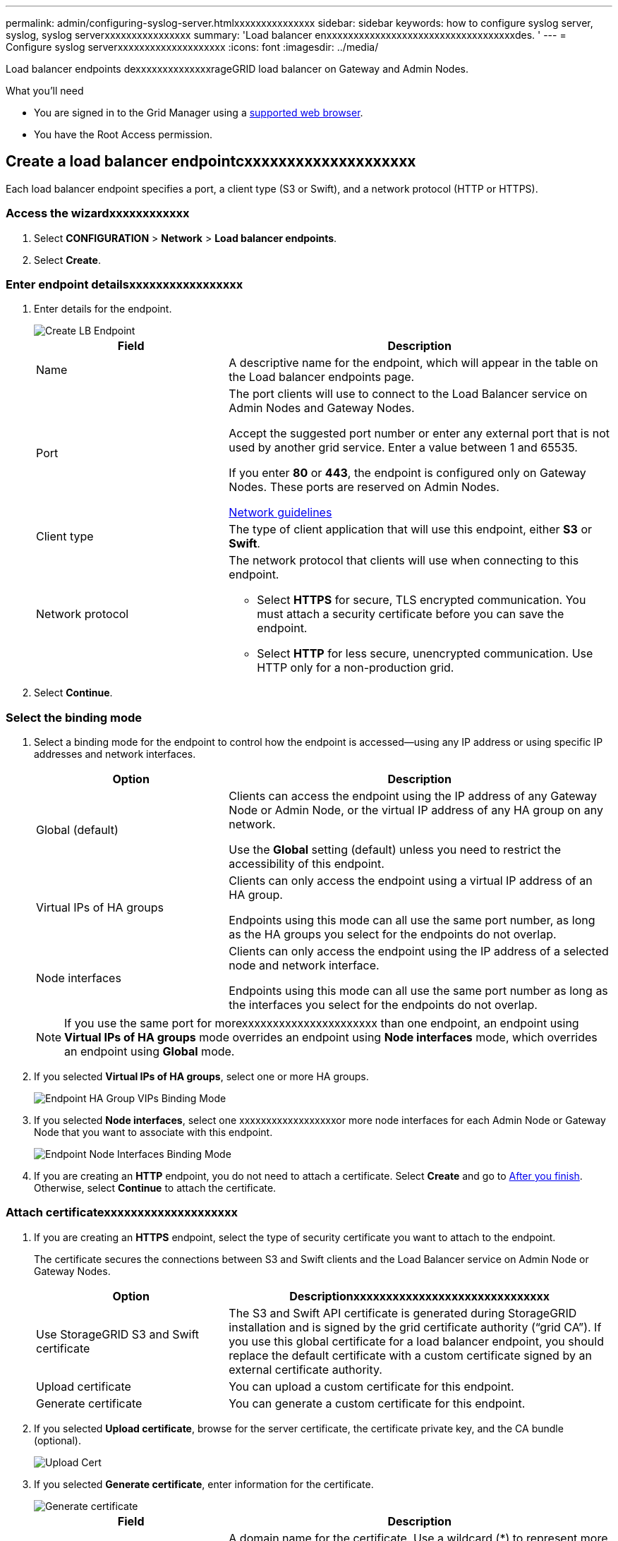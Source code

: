 ---
permalink: admin/configuring-syslog-server.htmlxxxxxxxxxxxxxxx
sidebar: sidebar
keywords: how to configure syslog server, syslog, syslog serverxxxxxxxxxxxxxxxx
summary: 'Load balancer enxxxxxxxxxxxxxxxxxxxxxxxxxxxxxxxxxxxdes. '
---
= Configure syslog serverxxxxxxxxxxxxxxxxxxxx
:icons: font
:imagesdir: ../media/

[.lead]
Load balancer endpoints dexxxxxxxxxxxxxxrageGRID load balancer on Gateway and Admin Nodes.

.What you'll need

* You are signed in to the Grid Manager using a xref:../admin/web_browser_requirements.adoc[supported web browser].

* You have the Root Access permission.




== Create a load balancer endpointcxxxxxxxxxxxxxxxxxxxx

Each load balancer endpoint specifies a port, a client type (S3 or Swift), and a network protocol (HTTP or HTTPS).

=== Access the wizardxxxxxxxxxxxx

. Select *CONFIGURATION* > *Network* > *Load balancer endpoints*.

. Select *Create*.

=== Enter endpoint detailsxxxxxxxxxxxxxxxxx

. Enter details for the endpoint.
+
image::../media/load_balancer_endpoint_create_http.png[Create LB Endpoint]
+
[cols="1a,2a" options="header"]
|===
| Field| Description

|Name
|A descriptive name for the endpoint, which will appear in the table on the Load balancer endpoints page.

|Port
|The port clients will use to connect to the Load Balancer service on Admin Nodes and Gateway Nodes.

Accept the suggested port number or enter any external port that is not used by another grid service. Enter a value between 1 and 65535.

If you enter *80* or *443*, the endpoint is configured only on Gateway Nodes. These ports are reserved on Admin Nodes.

xref:../network/index.adoc[Network guidelines]

|Client type
|The type of client application that will use this endpoint, either *S3* or *Swift*.

|Network protocol
|The network protocol that clients will use when connecting to this endpoint.

*  Select *HTTPS* for secure, TLS encrypted communication. You must attach a security certificate before you can save the endpoint.

* Select *HTTP* for less secure, unencrypted communication. Use HTTP only for a non-production grid.
|===

. Select *Continue*.

=== Select the binding mode

. Select a binding mode for the endpoint to control how the endpoint is accessed--using any IP address or using specific IP addresses and network interfaces.
+
[cols="1a,2a" options="header"]
|===
| Option | Description

|Global (default)
|Clients can access the endpoint using the IP address of any Gateway Node or Admin Node, or the virtual IP address of any HA group on any network.

Use the *Global* setting (default) unless you need to restrict the accessibility of this endpoint.

|Virtual IPs of HA groups
|Clients can only access the endpoint using a virtual IP address of an HA group.

Endpoints using this mode can all use the same port number, as long as the HA groups you select for the endpoints do not overlap.

|Node interfaces
|Clients can only access the endpoint using the IP address of a selected node and network interface.

Endpoints using this mode can all use the same port number as long as the interfaces you select for the endpoints do not overlap.

|===
+
[NOTE]
If you use the same port for morexxxxxxxxxxxxxxxxxxxxxx than one endpoint, an endpoint using *Virtual IPs of HA groups* mode overrides an endpoint using *Node interfaces* mode, which overrides an endpoint using *Global* mode.

. If you selected *Virtual IPs of HA groups*, select one or more HA groups.
+
image::../media/load_balancer_endpoint_ha_group_vips_binding_mode.png[Endpoint HA Group VIPs Binding Mode]

+
. If you selected *Node interfaces*, select one xxxxxxxxxxxxxxxxxxor more node interfaces for each Admin Node or Gateway Node that you want to associate with this endpoint.
+
image::../media/load_balancer_endpoint_node_interfaces_binding_mode.png[Endpoint Node Interfaces Binding Mode]

. If you are creating an *HTTP* endpoint, you do not need to attach a certificate. Select *Create* and go to <<After-you-finish,After you finish>>. Otherwise, select *Continue* to attach the certificate.


=== Attach certificatexxxxxxxxxxxxxxxxxxxx

. If you are creating an *HTTPS* endpoint, select the type of security certificate you want to attach to the endpoint.
+
The certificate secures the connections between S3 and Swift clients and the Load Balancer service on Admin Node or Gateway Nodes.
+
[cols="1a,2a" options="header"]
|===
| Option| Descriptionxxxxxxxxxxxxxxxxxxxxxxxxxxxxxx

|Use StorageGRID S3 and Swift certificate
|The S3 and Swift API certificate is generated during StorageGRID installation and is signed by the grid certificate authority ("`grid CA`"). If you use this global certificate for a load balancer endpoint, you should replace the default certificate with a custom certificate signed by an external certificate authority.

//See ...tbd... for instructions.//

|Upload certificate
|You can upload a custom certificate for this endpoint.

|Generate certificate
|You can generate a custom certificate for this endpoint.

|===
+
. If you selected *Upload certificate*, browse for the server certificate, the certificate private key, and the CA bundle (optional).
+
image::../media/load_balancer_endpoint_upload_cert.png[Upload Cert]

. If you selected *Generate certificate*, enter information for the certificate.
+
image::../media/load_balancer_endpoint_generate_cert.png[Generate certificate]

+
[cols="1a,2a" options="header"]
|===
| Field| Description

|Domain name
|A domain name for the certificate. Use a wildcard (*) to represent more than one fully qualified domain name.

Select *Add another domain* to add any other domain names.

|IP address
|An IP address for the generated certificate.


Select *Add another IP address* to add any other IP addresses.

If you are using high availability (HA) groups, add the domain names and IP addresses of the HA virtual IPs.

|Subject
|Optionally, enter an X.509 subject, also referred to as the Distinguished Name (DN), to identify who owns the certificate.

|Days valid
|Optionally, enter the number of days the generated certificate is valid, starting at the time it is generated. The default is 730 days.


|===

. Select *Generate*.

. Select *Create*.


=== [[After-you-finish]]After you finish
Provide S3 and Swift clients with the information needed to connect to the endpoint:

* Port number
* IP address, which might be the VIP of an HA group or the IP address of a Gateway or Admin Node
* Any required certificate details

== Edit load balancer endpoints


For an unsecured (HTTP) endpoint, you can change the endpoint service type between S3 and Swift. For a secured (HTTPS) endpoint, you can edit the endpoint service type and view or change the security certificate.

.Steps

. Select *CONFIGURATION > Network > Load balancer endpoints*.
. Select the radio button for the endpoint you want to edit.
. Click *Actions > Edit*.
. Make the desired changes to the endpoint.

+
For an unsecured (HTTP) endpoint, you can:
+
 * Change the endpoint service type between S3 and Swift.
 * Change the endpoint binding mode.
+
For a secured (HTTPS) endpoint, you can:

 * Change the endpoint service type between S3 and Swift.
 * Change the endpoint binding mode.
 * View the security certificate.
 * Upload or generate a new security certificate when the current certificate is expired or about to expire.
* Display information about the default StorageGRID server certificate or a CA signed certificate that was uploaded.
+
NOTE: To change the protocol for an existing endpoint, for example from HTTP to HTTPS, you must create a new endpoint. Follow the instructions for creating load balancer endpoints, and select the desired protocol.

. Select *Save*.

== Remove load balancer endpoints

You can remove a load balancer endpoint that you no longer need.

.Steps

. Select *CONFIGURATION* > *Network* > *Load balancer endpoints*.
. Select the radio button for the endpoint you want to remove.
. Select *Actions* > *Remove*.
. Select *OK*.
